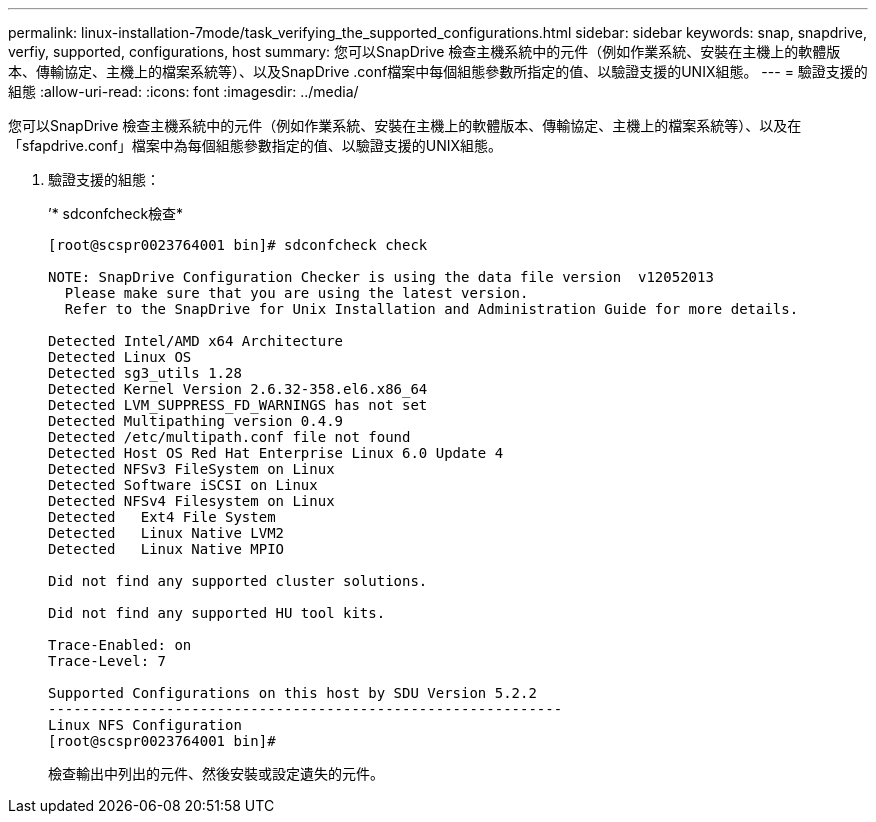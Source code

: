 ---
permalink: linux-installation-7mode/task_verifying_the_supported_configurations.html 
sidebar: sidebar 
keywords: snap, snapdrive, verfiy, supported, configurations, host 
summary: 您可以SnapDrive 檢查主機系統中的元件（例如作業系統、安裝在主機上的軟體版本、傳輸協定、主機上的檔案系統等）、以及SnapDrive .conf檔案中每個組態參數所指定的值、以驗證支援的UNIX組態。 
---
= 驗證支援的組態
:allow-uri-read: 
:icons: font
:imagesdir: ../media/


[role="lead"]
您可以SnapDrive 檢查主機系統中的元件（例如作業系統、安裝在主機上的軟體版本、傳輸協定、主機上的檔案系統等）、以及在「sfapdrive.conf」檔案中為每個組態參數指定的值、以驗證支援的UNIX組態。

. 驗證支援的組態：
+
’* sdconfcheck檢查*

+
[listing]
----
[root@scspr0023764001 bin]# sdconfcheck check

NOTE: SnapDrive Configuration Checker is using the data file version  v12052013
  Please make sure that you are using the latest version.
  Refer to the SnapDrive for Unix Installation and Administration Guide for more details.

Detected Intel/AMD x64 Architecture
Detected Linux OS
Detected sg3_utils 1.28
Detected Kernel Version 2.6.32-358.el6.x86_64
Detected LVM_SUPPRESS_FD_WARNINGS has not set
Detected Multipathing version 0.4.9
Detected /etc/multipath.conf file not found
Detected Host OS Red Hat Enterprise Linux 6.0 Update 4
Detected NFSv3 FileSystem on Linux
Detected Software iSCSI on Linux
Detected NFSv4 Filesystem on Linux
Detected   Ext4 File System
Detected   Linux Native LVM2
Detected   Linux Native MPIO

Did not find any supported cluster solutions.

Did not find any supported HU tool kits.

Trace-Enabled: on
Trace-Level: 7

Supported Configurations on this host by SDU Version 5.2.2
-------------------------------------------------------------
Linux NFS Configuration
[root@scspr0023764001 bin]#
----
+
檢查輸出中列出的元件、然後安裝或設定遺失的元件。


